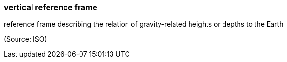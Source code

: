 === vertical reference frame

reference frame describing the relation of gravity-related heights or depths to the Earth

(Source: ISO)

